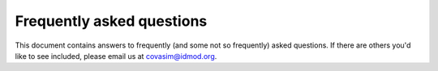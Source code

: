 ==========================
Frequently asked questions
==========================

This document contains answers to frequently (and some not so frequently) asked questions. If there are others you'd like to see included, please email us at covasim@idmod.org.